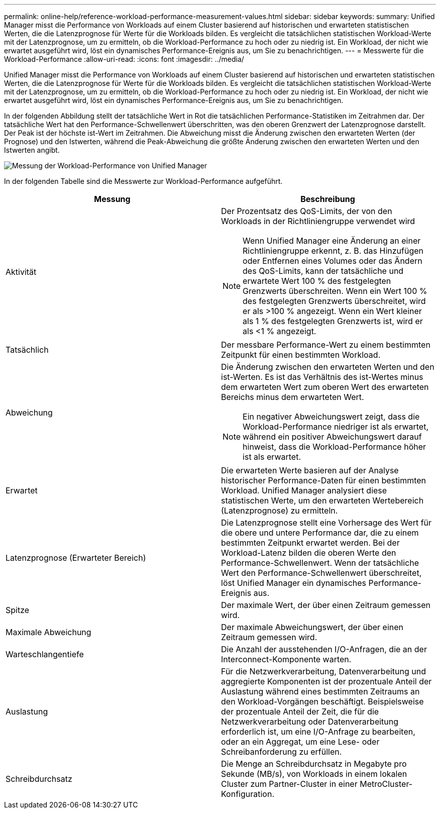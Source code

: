 ---
permalink: online-help/reference-workload-performance-measurement-values.html 
sidebar: sidebar 
keywords:  
summary: Unified Manager misst die Performance von Workloads auf einem Cluster basierend auf historischen und erwarteten statistischen Werten, die die Latenzprognose für Werte für die Workloads bilden. Es vergleicht die tatsächlichen statistischen Workload-Werte mit der Latenzprognose, um zu ermitteln, ob die Workload-Performance zu hoch oder zu niedrig ist. Ein Workload, der nicht wie erwartet ausgeführt wird, löst ein dynamisches Performance-Ereignis aus, um Sie zu benachrichtigen. 
---
= Messwerte für die Workload-Performance
:allow-uri-read: 
:icons: font
:imagesdir: ../media/


[role="lead"]
Unified Manager misst die Performance von Workloads auf einem Cluster basierend auf historischen und erwarteten statistischen Werten, die die Latenzprognose für Werte für die Workloads bilden. Es vergleicht die tatsächlichen statistischen Workload-Werte mit der Latenzprognose, um zu ermitteln, ob die Workload-Performance zu hoch oder zu niedrig ist. Ein Workload, der nicht wie erwartet ausgeführt wird, löst ein dynamisches Performance-Ereignis aus, um Sie zu benachrichtigen.

In der folgenden Abbildung stellt der tatsächliche Wert in Rot die tatsächlichen Performance-Statistiken im Zeitrahmen dar. Der tatsächliche Wert hat den Performance-Schwellenwert überschritten, was den oberen Grenzwert der Latenzprognose darstellt. Der Peak ist der höchste ist-Wert im Zeitrahmen. Die Abweichung misst die Änderung zwischen den erwarteten Werten (der Prognose) und den Istwerten, während die Peak-Abweichung die größte Änderung zwischen den erwarteten Werten und den Istwerten angibt.

image::../media/opm-wrkld-perf-measurement-png.gif[Messung der Workload-Performance von Unified Manager]

In der folgenden Tabelle sind die Messwerte zur Workload-Performance aufgeführt.

[cols="1a,1a"]
|===
| Messung | Beschreibung 


 a| 
Aktivität
 a| 
Der Prozentsatz des QoS-Limits, der von den Workloads in der Richtliniengruppe verwendet wird

[NOTE]
====
Wenn Unified Manager eine Änderung an einer Richtliniengruppe erkennt, z. B. das Hinzufügen oder Entfernen eines Volumes oder das Ändern des QoS-Limits, kann der tatsächliche und erwartete Wert 100 % des festgelegten Grenzwerts überschreiten. Wenn ein Wert 100 % des festgelegten Grenzwerts überschreitet, wird er als >100 % angezeigt. Wenn ein Wert kleiner als 1 % des festgelegten Grenzwerts ist, wird er als <1 % angezeigt.

====


 a| 
Tatsächlich
 a| 
Der messbare Performance-Wert zu einem bestimmten Zeitpunkt für einen bestimmten Workload.



 a| 
Abweichung
 a| 
Die Änderung zwischen den erwarteten Werten und den ist-Werten. Es ist das Verhältnis des ist-Wertes minus dem erwarteten Wert zum oberen Wert des erwarteten Bereichs minus dem erwarteten Wert.

[NOTE]
====
Ein negativer Abweichungswert zeigt, dass die Workload-Performance niedriger ist als erwartet, während ein positiver Abweichungswert darauf hinweist, dass die Workload-Performance höher ist als erwartet.

====


 a| 
Erwartet
 a| 
Die erwarteten Werte basieren auf der Analyse historischer Performance-Daten für einen bestimmten Workload. Unified Manager analysiert diese statistischen Werte, um den erwarteten Wertebereich (Latenzprognose) zu ermitteln.



 a| 
Latenzprognose (Erwarteter Bereich)
 a| 
Die Latenzprognose stellt eine Vorhersage des Wert für die obere und untere Performance dar, die zu einem bestimmten Zeitpunkt erwartet werden. Bei der Workload-Latenz bilden die oberen Werte den Performance-Schwellenwert. Wenn der tatsächliche Wert den Performance-Schwellenwert überschreitet, löst Unified Manager ein dynamisches Performance-Ereignis aus.



 a| 
Spitze
 a| 
Der maximale Wert, der über einen Zeitraum gemessen wird.



 a| 
Maximale Abweichung
 a| 
Der maximale Abweichungswert, der über einen Zeitraum gemessen wird.



 a| 
Warteschlangentiefe
 a| 
Die Anzahl der ausstehenden I/O-Anfragen, die an der Interconnect-Komponente warten.



 a| 
Auslastung
 a| 
Für die Netzwerkverarbeitung, Datenverarbeitung und aggregierte Komponenten ist der prozentuale Anteil der Auslastung während eines bestimmten Zeitraums an den Workload-Vorgängen beschäftigt. Beispielsweise der prozentuale Anteil der Zeit, die für die Netzwerkverarbeitung oder Datenverarbeitung erforderlich ist, um eine I/O-Anfrage zu bearbeiten, oder an ein Aggregat, um eine Lese- oder Schreibanforderung zu erfüllen.



 a| 
Schreibdurchsatz
 a| 
Die Menge an Schreibdurchsatz in Megabyte pro Sekunde (MB/s), von Workloads in einem lokalen Cluster zum Partner-Cluster in einer MetroCluster-Konfiguration.

|===